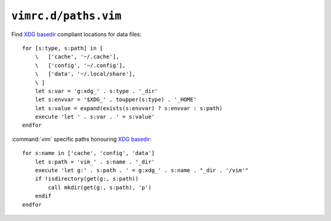``vimrc.d/paths.vim``
=====================

Find `XDG basedir`_ compliant locations for data files::

    for [s:type, s:path] in [
        \   ['cache', '~/.cache'],
        \   ['config', '~/.config'],
        \   ['data', '~/.local/share'],
        \ ]
        let s:var = 'g:xdg_' . s:type . '_dir'
        let s:envvar = '$XDG_' . toupper(s:type) . '_HOME'
        let s:value = expand(exists(s:envvar) ? s:envvar : s:path)
        execute 'let ' . s:var . ' = s:value'
    endfor

:command:`vim` specific paths honouring `XDG basedir`_::

    for s:name in ['cache', 'config', 'data']
        let s:path = 'vim_' . s:name . '_dir'
        execute 'let g:' . s:path . ' = g:xdg_' . s:name . "_dir . '/vim'"
        if !isdirectory(get(g:, s:path))
            call mkdir(get(g:, s:path), 'p')
        endif
    endfor

.. _XDG basedir: http://standards.freedesktop.org/basedir-spec/basedir-spec-latest.html
